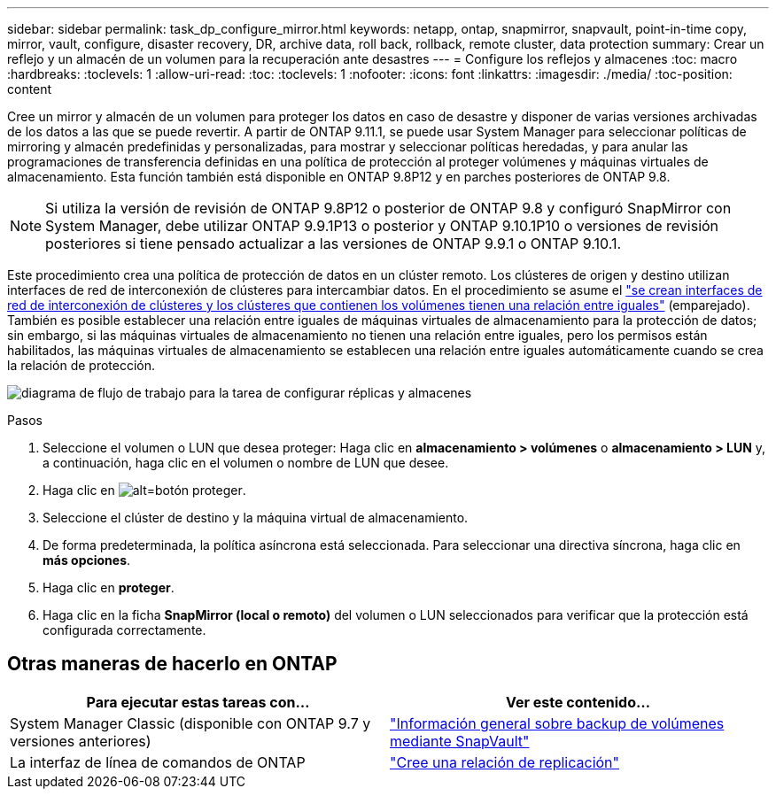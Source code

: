 ---
sidebar: sidebar 
permalink: task_dp_configure_mirror.html 
keywords: netapp, ontap, snapmirror, snapvault, point-in-time copy, mirror, vault, configure, disaster recovery, DR, archive data, roll back, rollback, remote cluster, data protection 
summary: Crear un reflejo y un almacén de un volumen para la recuperación ante desastres 
---
= Configure los reflejos y almacenes
:toc: macro
:hardbreaks:
:toclevels: 1
:allow-uri-read: 
:toc: 
:toclevels: 1
:nofooter: 
:icons: font
:linkattrs: 
:imagesdir: ./media/
:toc-position: content


[role="lead"]
Cree un mirror y almacén de un volumen para proteger los datos en caso de desastre y disponer de varias versiones archivadas de los datos a las que se puede revertir. A partir de ONTAP 9.11.1, se puede usar System Manager para seleccionar políticas de mirroring y almacén predefinidas y personalizadas, para mostrar y seleccionar políticas heredadas, y para anular las programaciones de transferencia definidas en una política de protección al proteger volúmenes y máquinas virtuales de almacenamiento. Esta función también está disponible en ONTAP 9.8P12 y en parches posteriores de ONTAP 9.8.

[NOTE]
====
Si utiliza la versión de revisión de ONTAP 9.8P12 o posterior de ONTAP 9.8 y configuró SnapMirror con System Manager, debe utilizar ONTAP 9.9.1P13 o posterior y ONTAP 9.10.1P10 o versiones de revisión posteriores si tiene pensado actualizar a las versiones de ONTAP 9.9.1 o ONTAP 9.10.1.

====
Este procedimiento crea una política de protección de datos en un clúster remoto. Los clústeres de origen y destino utilizan interfaces de red de interconexión de clústeres para intercambiar datos. En el procedimiento se asume el link:task_dp_prepare_mirror.html["se crean interfaces de red de interconexión de clústeres y los clústeres que contienen los volúmenes tienen una relación entre iguales"] (emparejado). También es posible establecer una relación entre iguales de máquinas virtuales de almacenamiento para la protección de datos; sin embargo, si las máquinas virtuales de almacenamiento no tienen una relación entre iguales, pero los permisos están habilitados, las máquinas virtuales de almacenamiento se establecen una relación entre iguales automáticamente cuando se crea la relación de protección.

image:workflow_configure_mirrors_and_vaults.gif["diagrama de flujo de trabajo para la tarea de configurar réplicas y almacenes"]

.Pasos
. Seleccione el volumen o LUN que desea proteger: Haga clic en *almacenamiento > volúmenes* o *almacenamiento > LUN* y, a continuación, haga clic en el volumen o nombre de LUN que desee.
. Haga clic en image:icon_protect.gif["alt=botón proteger"].
. Seleccione el clúster de destino y la máquina virtual de almacenamiento.
. De forma predeterminada, la política asíncrona está seleccionada. Para seleccionar una directiva síncrona, haga clic en *más opciones*.
. Haga clic en *proteger*.
. Haga clic en la ficha *SnapMirror (local o remoto)* del volumen o LUN seleccionados para verificar que la protección está configurada correctamente.




== Otras maneras de hacerlo en ONTAP

[cols="2"]
|===
| Para ejecutar estas tareas con... | Ver este contenido... 


| System Manager Classic (disponible con ONTAP 9.7 y versiones anteriores) | link:https://docs.netapp.com/us-en/ontap-sm-classic/volume-backup-snapvault/index.html["Información general sobre backup de volúmenes mediante SnapVault"^] 


| La interfaz de línea de comandos de ONTAP | link:./data-protection/create-replication-relationship-task.html["Cree una relación de replicación"^] 
|===